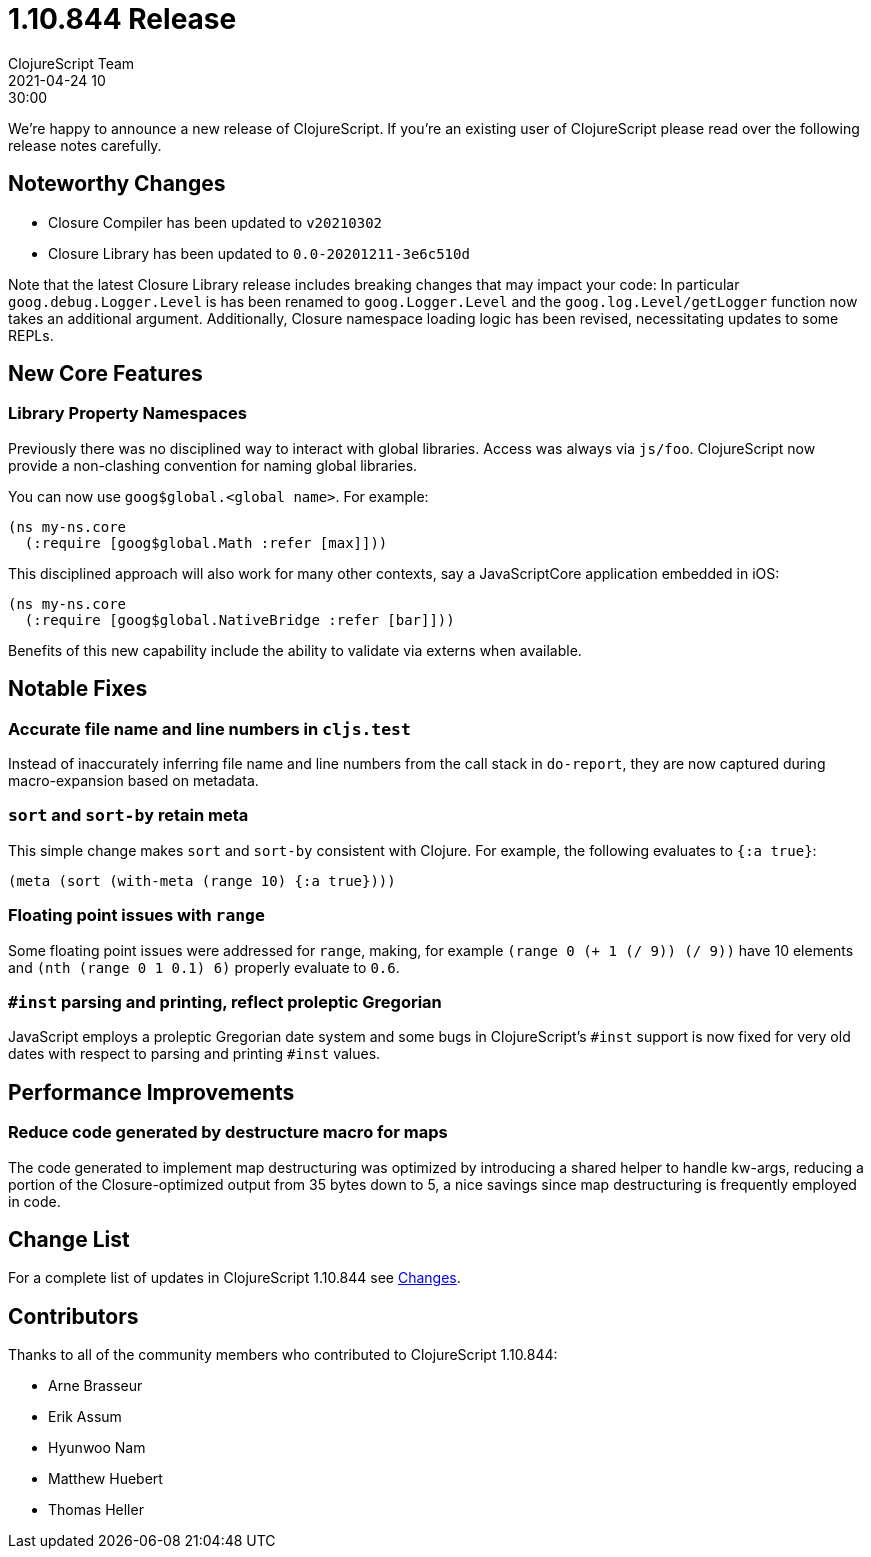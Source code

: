 = 1.10.844 Release
ClojureScript Team
2021-04-24 10:30:00
:jbake-type: post

ifdef::env-github,env-browser[:outfilesuffix: .adoc]

We're happy to announce a new release of ClojureScript. If you're an existing
user of ClojureScript please read over the following release notes carefully.

## Noteworthy Changes

* Closure Compiler has been updated to `v20210302`
* Closure Library has been updated to `0.0-20201211-3e6c510d`

Note that the latest Closure Library release includes breaking changes that may  
impact your code: In particular `goog.debug.Logger.Level` is has been renamed 
to `goog.Logger.Level` and the `goog.log.Level/getLogger` function now takes an 
additional argument.  Additionally, Closure namespace loading logic has been 
revised, necessitating updates to some REPLs.

## New Core Features

### Library Property Namespaces

Previously there was no disciplined way to interact with global libraries. Access 
was always via `js/foo`. ClojureScript now provide a non-clashing convention for
naming global libraries.

You can now use `goog$global.<global name>`. For example:

[source,clojure]
----
(ns my-ns.core
  (:require [goog$global.Math :refer [max]]))
----

This disciplined approach will also work for many other contexts, say a JavaScriptCore
application embedded in iOS:

[source,clojure]
----
(ns my-ns.core
  (:require [goog$global.NativeBridge :refer [bar]]))
----

Benefits of this new capability include the ability to validate via externs 
when available.

## Notable Fixes

### Accurate file name and line numbers in `cljs.test`

Instead of inaccurately inferring file name and line numbers from the call stack
in `do-report`, they are now captured during macro-expansion based on metadata.

### `sort` and `sort-by` retain meta

This simple change makes `sort` and `sort-by` consistent with Clojure. For example,
the following evaluates to `{:a true}`:

[source,clojure]
----
(meta (sort (with-meta (range 10) {:a true})))
----

### Floating point issues with `range`

Some floating point issues were addressed for `range`, making, for example 
`(range 0 (+ 1 (/ 9)) (/ 9))` have 10 elements and `(nth (range 0 1 0.1) 6)` 
properly evaluate to `0.6`. 

### `#inst` parsing and printing, reflect proleptic Gregorian

JavaScript employs a proleptic Gregorian date system and some bugs in ClojureScript's
`#inst` support is now fixed for very old dates with respect to parsing and printing
`#inst` values.

## Performance Improvements

### Reduce code generated by destructure macro for maps

The code generated to implement map destructuring was optimized by introducing 
a shared helper to handle kw-args, reducing a portion of the Closure-optimized
output from 35 bytes down to 5, a nice savings since map destructuring is
frequently employed in code.

## Change List

For a complete list of updates in ClojureScript 1.10.844 see
https://github.com/clojure/clojurescript/blob/master/changes.md#1.10.844[Changes].

## Contributors

Thanks to all of the community members who contributed to ClojureScript 1.10.844:

* Arne Brasseur
* Erik Assum
* Hyunwoo Nam
* Matthew Huebert
* Thomas Heller
